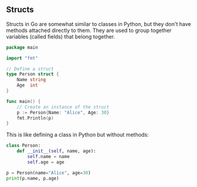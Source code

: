 ** Structs

Structs in Go are somewhat similar to classes in Python, but they don't have methods attached directly to them. They are used to group together variables (called fields) that belong together.

#+BEGIN_SRC Go
package main

import "fmt"

// Define a struct
type Person struct {
    Name string
    Age  int
}

func main() {
    // Create an instance of the struct
    p := Person{Name: "Alice", Age: 30}
    fmt.Println(p)
}
#+END_SRC

This is like defining a class in Python but without methods:

#+BEGIN_SRC python
class Person:
    def __init__(self, name, age):
        self.name = name
        self.age = age

p = Person(name="Alice", age=30)
print(p.name, p.age)
#+END_SRC
